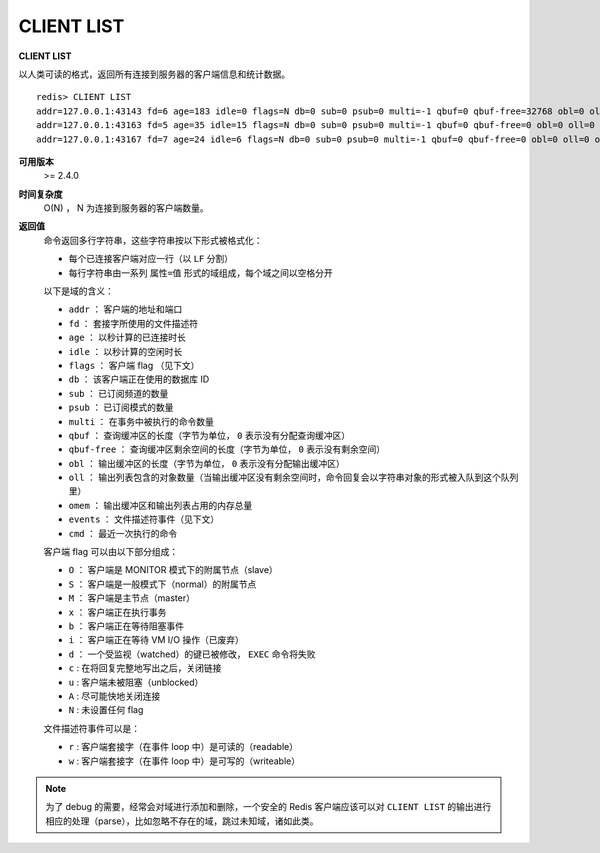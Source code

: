 .. _client_list:

CLIENT LIST
================

**CLIENT LIST**

以人类可读的格式，返回所有连接到服务器的客户端信息和统计数据。

::

    redis> CLIENT LIST
    addr=127.0.0.1:43143 fd=6 age=183 idle=0 flags=N db=0 sub=0 psub=0 multi=-1 qbuf=0 qbuf-free=32768 obl=0 oll=0 omem=0 events=r cmd=client
    addr=127.0.0.1:43163 fd=5 age=35 idle=15 flags=N db=0 sub=0 psub=0 multi=-1 qbuf=0 qbuf-free=0 obl=0 oll=0 omem=0 events=r cmd=ping
    addr=127.0.0.1:43167 fd=7 age=24 idle=6 flags=N db=0 sub=0 psub=0 multi=-1 qbuf=0 qbuf-free=0 obl=0 oll=0 omem=0 events=r cmd=get


**可用版本**
    >= 2.4.0

**时间复杂度**
    O(N) ， N 为连接到服务器的客户端数量。

**返回值**
    命令返回多行字符串，这些字符串按以下形式被格式化：

    * 每个已连接客户端对应一行（以 ``LF`` 分割）
    * 每行字符串由一系列 ``属性=值`` 形式的域组成，每个域之间以空格分开

    以下是域的含义：

    * ``addr`` ： 客户端的地址和端口
    * ``fd`` ： 套接字所使用的文件描述符
    * ``age`` ： 以秒计算的已连接时长
    * ``idle`` ： 以秒计算的空闲时长
    * ``flags`` ： 客户端 flag （见下文）
    * ``db`` ： 该客户端正在使用的数据库 ID
    * ``sub`` ： 已订阅频道的数量
    * ``psub`` ： 已订阅模式的数量
    * ``multi`` ： 在事务中被执行的命令数量
    * ``qbuf`` ： 查询缓冲区的长度（字节为单位， ``0`` 表示没有分配查询缓冲区）
    * ``qbuf-free`` ： 查询缓冲区剩余空间的长度（字节为单位， ``0`` 表示没有剩余空间）
    * ``obl`` ： 输出缓冲区的长度（字节为单位， ``0`` 表示没有分配输出缓冲区）
    * ``oll`` ： 输出列表包含的对象数量（当输出缓冲区没有剩余空间时，命令回复会以字符串对象的形式被入队到这个队列里）
    * ``omem`` ： 输出缓冲区和输出列表占用的内存总量
    * ``events`` ： 文件描述符事件（见下文）
    * ``cmd`` ： 最近一次执行的命令

    客户端 flag 可以由以下部分组成：

    * ``O`` ： 客户端是 MONITOR 模式下的附属节点（slave）
    * ``S`` ： 客户端是一般模式下（normal）的附属节点
    * ``M`` ： 客户端是主节点（master）
    * ``x`` ： 客户端正在执行事务
    * ``b`` ： 客户端正在等待阻塞事件
    * ``i`` ： 客户端正在等待 VM I/O 操作（已废弃）
    * ``d`` ： 一个受监视（watched）的键已被修改， ``EXEC`` 命令将失败
    * ``c`` : 在将回复完整地写出之后，关闭链接
    * ``u`` : 客户端未被阻塞（unblocked）
    * ``A`` : 尽可能快地关闭连接
    * ``N`` : 未设置任何 flag

    文件描述符事件可以是：

    * ``r`` : 客户端套接字（在事件 loop 中）是可读的（readable）
    * ``w`` : 客户端套接字（在事件 loop 中）是可写的（writeable）

.. note:: 
    
    为了 debug 的需要，经常会对域进行添加和删除，一个安全的 Redis 客户端应该可以对 ``CLIENT LIST`` 的输出进行相应的处理（parse），比如忽略不存在的域，跳过未知域，诸如此类。
